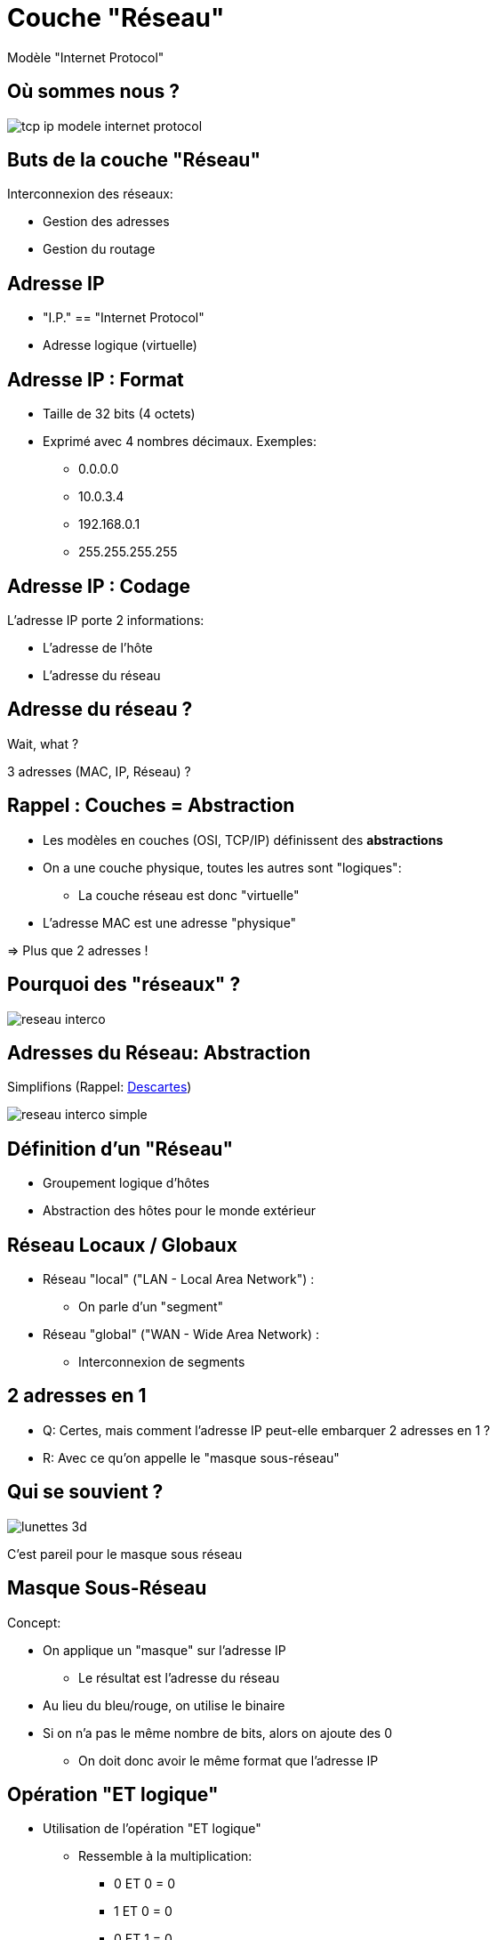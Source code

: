 
= Couche "Réseau"

Modèle "Internet Protocol"

[{invert}]
== Où sommes nous ?

image::tcp-ip-modele-internet-protocol.png[]

== Buts de la couche "Réseau"

Interconnexion des réseaux:

* Gestion des adresses
* Gestion du routage

== Adresse IP

* "I.P." == "Internet Protocol"
* Adresse logique (virtuelle)

== Adresse IP : Format

* Taille de 32 bits (4 octets)
* Exprimé avec 4 nombres décimaux. Exemples:
** 0.0.0.0
** 10.0.3.4
** 192.168.0.1
** 255.255.255.255

== Adresse IP : Codage

L'adresse IP porte 2 informations:

* L'adresse de l'hôte
* L'adresse du réseau

== Adresse du réseau ?

Wait, what ?

3 adresses (MAC, IP, Réseau) ?

== Rappel : Couches = Abstraction

* Les modèles en couches (OSI, TCP/IP) définissent des *abstractions*

* On a une couche physique, toutes les autres sont "logiques":
** La couche réseau est donc "virtuelle"

* L'adresse MAC est une adresse "physique"

=> Plus que 2 adresses !

[{invert}]
== Pourquoi des "réseaux" ?

image::reseau-interco.png[]

== Adresses du Réseau: Abstraction

Simplifions (Rappel: link:#descartes[Descartes])

image::reseau-interco-simple.png[]

== Définition d'un "Réseau"

* Groupement logique d'hôtes
* Abstraction des hôtes pour le monde extérieur

== Réseau Locaux / Globaux

* Réseau "local" ("LAN - Local Area Network") :
** On parle d'un "segment"

* Réseau "global" ("WAN - Wide Area Network) :
** Interconnexion de segments

== 2 adresses en 1

* Q: Certes, mais comment l'adresse IP peut-elle embarquer 2 adresses en 1 ?
* R: Avec ce qu'on appelle le "masque sous-réseau"

[{invert}]
== Qui se souvient ?

image::lunettes-3d.jpg[]

C'est pareil pour le masque sous réseau

== Masque Sous-Réseau

Concept: 

* On applique un "masque" sur l'adresse IP
** Le résultat est l'adresse du réseau

* Au lieu du bleu/rouge, on utilise le binaire

* Si on n'a pas le même nombre de bits, alors on ajoute des 0
** On doit donc avoir le même format que l'adresse IP

== Opération "ET logique"

* Utilisation de l'opération "ET logique"
** Ressemble à la multiplication:
*** 0 ET 0 = 0
*** 1 ET 0 = 0
*** 0 ET 1 = 0
*** 1 ET 1 = 1

== Calcul du masque sous-réseau

* On aligne les bits entre l'IP et le masque
* On effectue les opérations de "ET logique" bit à bit
* On récupère le résultat
+
[source]
----
11000000.10101000.00001010.00010100 => 192.168.10.20
ET
11111111.11111111.11111111.00000000 => 255.255.255.0
=
11000000.10101000.00001010.00000000 => 192.168.10.0
----

== Exercices masque sous-réseau

* Quel est le réseau de l'adresse IP `192.168.1.2` (masque: `255.255.0.0`) ?
* Quel est le réseau de l'adresse IP `10.128.4.10` (masque: `255.255.240.0`) ?
* Quel est le réseau de l'adresse IP `172.195.4.1` (masque: `255.240.0.0`) ?

[NOTE.speaker]
--
Solutions:

```
11000000.10101000.00000001.00000010 // 192.168.1.2
ET
11111111.11111111.00000000.00000000 // 255.255.0.0
=
11000000.10101000.00000000.00000000 // 192.168.0.0
```

```
00001010.10000000.00000100.00001010 // 10.128.4.10
ET
11111111.11111111.11110000.00000000 // 255.255.240.0
=
00001010.10000000.00000000.00000000 // 10.128.0.0
```

```
10101100.11000011.00000100.00000001 // 172.195.4.1
ET
11111111.11110000.00000000.00000000 // 255.240.0.0
=
10101100.11000000.00000000.00000000 // 172.192.0.0
```
--

== Restriction des bits du masque

* Est-ce qu'il y a des bandes rouges dans le verre bleu des lunettes ?

* Un masque sous-réseau est toujours séparé en deux parties :
** Une série de 1 contigus
** Puis une série de 0 contigus

== Exercice de reconnaissance de masques

Quelles sont les masques sous réseau valides ?

* 255.255.128.0
* 255.255.255.192
* 192.192.0.0
* 192.192.0.0
* 255.248.0.0
* 255.255.255.252
* 0.0.0.0

== Obsolète: Classes d'adresses IP

|===
|Classe |Bits de départ |Début |Fin

|Classe A
|0
|0.0.0.0
|127.255.255.2553

|Classe B
|10
|128.0.0.0
|191.255.255.255

|Classe C
|110
|192.0.0.0
|223.255.255.255
|===

(Les classes D et E existaient également pour des adresses réservées)

== Notation CIDR

* Depuis 1994, on utilise la notation "CIDR" au lieu des classes d'IP
** Beaucoup plus modulaire et adaptable

* On ajoute un suffixe à l'adresse IP
** Séparateur: caractètre slash `/`
** Valeur du suffixe : nombre décimal indiquant le nombre de "1" du masque

== Exemple de notation CIDR

* `255.255.0.0` = `11111111.11111111.00000000.00000000` 
* => 16 zéros
* L'adresse IP `192.168.2.1` associée au masque `255.255.0.0` est donc écrite `192.168.2.1/16`
* On écrit également son réseau ainsi = `192.168.0.0/16`

== Exercices CIDR

* Donnez la notation CIDR de l'adresse IP `10.172.0.5` avec le masque `255.255.255.0`
* Donnez la notation CIDR du réseau de l'adresse IP `192.168.2.1` avec le masque `255.240.0.0`
* Quel est la masque correspondant à l'adresse IP `172.10.16.192/16` ?

[NOTE.speaker]
--

* `10.172.0.5/24`
* `192.160.0.0/12`
* `255.255.252.0`

--

[{invert}]
== Après les adresses, le "Routage"

Comment envoyer un message d'une adresse à une autre ?

image::routage-reseaux.png[height=500]

[.small]
https://openclassrooms.com/fr/courses/1561696-les-reseaux-de-zero[Source]

== Routage

Mécanisme de détermination du chemin pour la distribution du message

image::routage.png[height=500]

== Topologies de Routage

* Unicast
* Broadcast
* Anycast
* Multicast

== Routage Unicast

* Depuis 1 hôte vers 1 autre hôte: "Point à point"

image::unicast.png[height=500]

== Routage Broadcast

* Depuis 1 hôte vers tous les hôtes du réseau local

image::broadcast.png[height=500]

== Routage Anycast

* Depuis 1 hôte vers les hôtes les plus "proches" en multi-chemin

image::anycast.png[height=500]

[NOTE.speaker]
--
Exemple: Routage BGP
--

== Routage Multicast

* Depuis 1 hôte vers les hôtes "abonnés"

image::multicast.png[height=500]

[Note.speaker]
--
Exemple: diffusion streaming
--

== Routage Local

* Je suis `192.168.2.4`
** Je veux envoyer un message à `192.168.2.7` (unicast)
** Mon réseau est `192.168.2.0/24`

* Nous sommes dans le même réseau (à vérifier pour le sport)
** Le switch connaîtra l'adresse MAC: communication facile

== Mais... et l'abstraction ?

* On la respecte !

* Mais il faut bien donner un destinataire à la couche "Liaison de Données".

* En l'occurence: une adresse MAC.

[{invert}]
== Rappel : Transmission de données en TCP/IP

image::tcp-ip-layer-transmit-data.jpg[]

== ARP

* A.R.P. = "Address Resolution Protocol"
* Lien entre les couches 2 (Liaison) et 3 (IP)
* Protocole "question / réponse":
** On demande une adresse IP
** On obtient une (ou plusieurs) adresses MAC
** On peut "forger" les messages !

[{invert}]
== Requête ARP

image::arp.png[height=500]

== Table ARP

* On peut donc "conserver" ces paires d'adresses IP/MAC
** But : meilleure performances de communication
** "Mise en cache" : notion de durée de vie

* Une table ARP par hôte du réseau *local*

== Exercices avec ARP

// // https://www.tecmint.com/linux-network-configuration-and-troubleshooting-commands/

[NOTE.speaker]
--
* Table ARP sous Windows et Linux: `arp -a`
* Cleanup table `arp -d`
--

== Routage "Global"

* Je suis `192.168.2.4`
** Je veux envoyer un message à `72.54.67.128` (unicast)
** Mon réseau est `192.168.2.0/24`

* Nous sommes dans des réseaux différents
** Problème: comment faire ?

== Passerelle

* Adresse du réseau local
** Concept logique

* Destination des requêtes extra-réseau
** "Porte de sortie" du réseau

== Routeur

* Hôte appartenant à 2 (ou plus) réseaux

* C'est la machine qui fait "passerelle"

* Il faut un retour aux requêtes émises:
** Entrée / sortie d'un réseau

== Exemple de réseaux avec un routeur

image::router-interco-networks.png[height=600]

== Et Caetera

* Le routeur étant lui-même un noeud du réseau "parent"
** Soit le destinataire est dans son réseau parent
** Soit il transmet à la passerelle du réseau parent

* Et Caetera...

== Droit de réponse

== Table de routage

// Lien entre réseau + images

== Exercice avec la table de routage

// https://www.tecmint.com/linux-network-configuration-and-troubleshooting-commands/

== Translation d'adresse réseau

// TODO: NAT

== Protocole ICMP

// TODO: https://www.webopedia.com/TERM/I/ICMP.html

== Ping: un outil se basant sur ICMP

== Exercie avec Ping

// https://www.tecmint.com/linux-network-configuration-and-troubleshooting-commands/

== Exercice avec nmap

// TODO: Découverte des IPs sur le réseau
